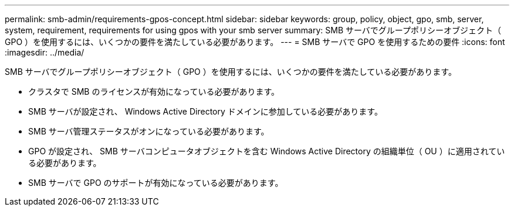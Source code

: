 ---
permalink: smb-admin/requirements-gpos-concept.html 
sidebar: sidebar 
keywords: group, policy, object, gpo, smb, server, system, requirement, requirements for using gpos with your smb server 
summary: SMB サーバでグループポリシーオブジェクト（ GPO ）を使用するには、いくつかの要件を満たしている必要があります。 
---
= SMB サーバで GPO を使用するための要件
:icons: font
:imagesdir: ../media/


[role="lead"]
SMB サーバでグループポリシーオブジェクト（ GPO ）を使用するには、いくつかの要件を満たしている必要があります。

* クラスタで SMB のライセンスが有効になっている必要があります。
* SMB サーバが設定され、 Windows Active Directory ドメインに参加している必要があります。
* SMB サーバ管理ステータスがオンになっている必要があります。
* GPO が設定され、 SMB サーバコンピュータオブジェクトを含む Windows Active Directory の組織単位（ OU ）に適用されている必要があります。
* SMB サーバで GPO のサポートが有効になっている必要があります。

